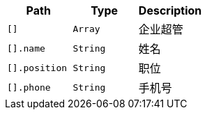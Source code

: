 |===
|Path|Type|Description

|`+[]+`
|`+Array+`
|企业超管

|`+[].name+`
|`+String+`
|姓名

|`+[].position+`
|`+String+`
|职位

|`+[].phone+`
|`+String+`
|手机号

|===